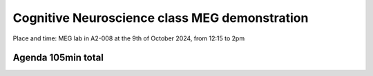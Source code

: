 Cognitive Neuroscience class MEG demonstration
==============================================

Place and time: MEG lab in A2-008 at the 9th of October 2024, from 12:15 to 2pm

Agenda 105min total
-------------------

.. dropdown:: Lab tour and general equipment presentation `10min`

    - MEG overview
    - Explain the dewar, SQUIDs sensors, liquid Helium system
    - Explain the MSR (Magnetically Shielded Room)
    - Show the computers layout and the different capabilities of the lab (eyetracker, vpixx triggers, response box, audio stimulus)
    - Present what experiments we will run on this day and the outline of the demonstration

.. dropdown:: Prepare the participant for an MEG experiment `20min`

    - Perform laser scan of headhape on the participant
    - Place participant in MSR, explain the headcoils placed on participant head
    - Perform auditory check for safety

.. dropdown:: SQUID sensors demonstration `5min`

    - Show sensitivity to noise, rapid eyeblinks, teeth pressure, phone in airplane mode on and off
    - Show marker measurement and explain their importance for source localization
    - Show reference magnetometers and explain denoising for external noise

.. dropdown:: Two demonstrations: Resting state and Attention (contra-lateral) `50min`

    - Experiment 1: `Resting state: Access link to code and description <../../3-experimentdesign/experiments/1-exp-resting-state.rst>`_ `25min`
        - Two blocks: a block of 10min eyes open and a second block of 10min eyes closed
    - Experiment 2: `Attention: Access link to code and description <../../3-experimentdesign/experiments/7-attention-experiment.rst>`_ `25min`
        - the participant is asked to focus on a centered point for some duration of time
        - at some instant, a flash to a point in the far left of the visual field will appear
        - the participant must press a button when they see the flash
        - the experiment repeats itself for the right side.

.. dropdown:: Show and discuss analysis results `15min`

    - Experiment 1: `Resting state: Access link to Analysis Notebook <../../5-pipeline/notebooks/mne/resting_state_pipeline.ipynb>`_
        - Show higher alpha power in eyes closed than in eyes open in the alpha band (8-12Hz)
        - Show that this difference is better seen in the occipital region
    - Experiment 2: `Attention: Access link to Analysis Notebook <../../5-pipeline/notebooks/mne/attention_experiment.ipynb>`_
        - NA
        - NA


